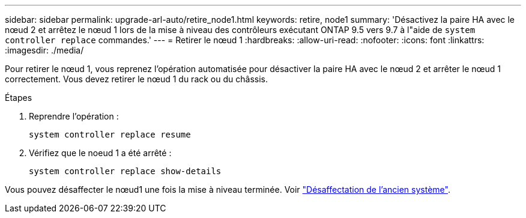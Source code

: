 ---
sidebar: sidebar 
permalink: upgrade-arl-auto/retire_node1.html 
keywords: retire, node1 
summary: 'Désactivez la paire HA avec le nœud 2 et arrêtez le nœud 1 lors de la mise à niveau des contrôleurs exécutant ONTAP 9.5 vers 9.7 à l"aide de `system controller replace` commandes.' 
---
= Retirer le nœud 1
:hardbreaks:
:allow-uri-read: 
:nofooter: 
:icons: font
:linkattrs: 
:imagesdir: ./media/


[role="lead"]
Pour retirer le nœud 1, vous reprenez l'opération automatisée pour désactiver la paire HA avec le nœud 2 et arrêter le nœud 1 correctement. Vous devez retirer le nœud 1 du rack ou du châssis.

.Étapes
. Reprendre l'opération :
+
`system controller replace resume`

. Vérifiez que le noeud 1 a été arrêté :
+
`system controller replace show-details`



Vous pouvez désaffecter le nœud1 une fois la mise à niveau terminée. Voir link:decommission_old_system.html["Désaffectation de l'ancien système"].

